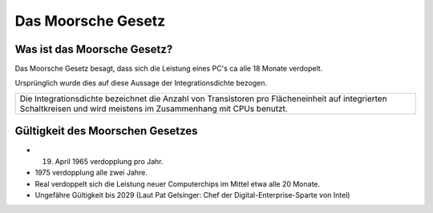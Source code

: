 ===================
Das Moorsche Gesetz
===================

Was ist das Moorsche Gesetz?
============================

Das Moorsche Gesetz besagt, dass
sich die Leistung eines PC's
ca alle 18 Monate verdopelt.

Ursprünglich wurde dies auf diese Aussage der
Integrationsdichte bezogen.

+--------------------------------------------------+
| Die Integrationsdichte bezeichnet die Anzahl von |
| Transistoren pro Flächeneinheit                  |
| auf integrierten Schaltkreisen und wird meistens |
| im Zusammenhang mit CPUs benutzt.                |
+--------------------------------------------------+


Gültigkeit des Moorschen Gesetzes
=================================

- 19. April 1965 verdopplung pro Jahr.

- 1975 verdopplung alle zwei Jahre.

- Real verdoppelt sich die Leistung neuer Computerchips im Mittel etwa alle 20 Monate.

- Ungefähre Gültigkeit bis 2029 (Laut Pat Gelsinger: Chef der Digital-Enterprise-Sparte von Intel)
